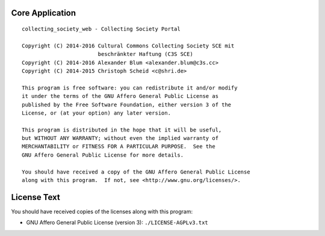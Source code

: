 Core Application
================

::

    collecting_society_web - Collecting Society Portal

    Copyright (C) 2014-2016 Cultural Commons Collecting Society SCE mit
                            beschränkter Haftung (C3S SCE)
    Copyright (C) 2014-2016 Alexander Blum <alexander.blum@c3s.cc>
    Copyright (C) 2014-2015 Christoph Scheid <c@shri.de>

    This program is free software: you can redistribute it and/or modify
    it under the terms of the GNU Affero General Public License as
    published by the Free Software Foundation, either version 3 of the
    License, or (at your option) any later version.

    This program is distributed in the hope that it will be useful,
    but WITHOUT ANY WARRANTY; without even the implied warranty of
    MERCHANTABILITY or FITNESS FOR A PARTICULAR PURPOSE.  See the
    GNU Affero General Public License for more details.

    You should have received a copy of the GNU Affero General Public License
    along with this program.  If not, see <http://www.gnu.org/licenses/>.


License Text
============

You should have received copies of the licenses along with this program:

- GNU Affero General Public License (version 3): ``./LICENSE-AGPLv3.txt``
